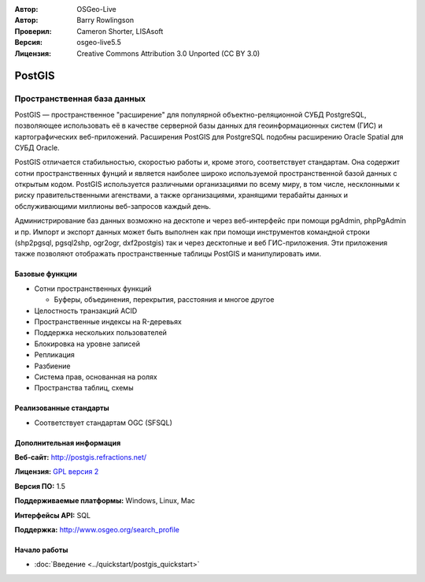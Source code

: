 .. Writing Tip:
  Writing tips describe what content should be in the following section.
  The postgis_overview.rst document is used as a reference example
  for other overviews.
  All other overviews should remove the writing tips in order to make the
  overview documents easier to translate.

.. Writing Tip:
  Metadata about this document

:Автор: OSGeo-Live
:Автор: Barry Rowlingson
:Проверил: Cameron Shorter, LISAsoft
:Версия: osgeo-live5.5
:Лицензия: Creative Commons Attribution 3.0 Unported (CC BY 3.0)


.. Writing Tip:
  The following becomes a HTML anchor for hyperlinking to this page

.. Writing Tip:
  Project logos are stored here:
    https://svn.osgeo.org/osgeo/livedvd/gisvm/trunk/doc/images/project_logos/
  and accessed here:
    ../../images/project_logos/<filename>

.. image:: ../../images/project_logos/logo-PostGIS.png
  :scale: 30 %
  :alt: Логотип проекта
  :align: right
  :target: http://postgis.refractions.net/

.. image:: ../../images/logos/OSGeo_project.png
  :scale: 100 %
  :alt: Проект OSGeo
  :align: right
  :target: http://www.osgeo.org/incubator/process/principles.html

PostGIS
================================================================================

.. Writing Tip:
  Application Category Description:

Пространственная база данных
~~~~~~~~~~~~~~~~~~~~~~~~~~~~~~~~~~~~~~~~~~~~~~~~~~~~~~~~~~~~~~~~~~~~~~~~~~~~~~~~

.. Writing Tip:
  Address user questions of "What does the application do?",
  "When would I use it?", "Why would I use it over other applications?",
  "How mature is the application and how widely deployed is it?".
  Don't mention licence or open source in this section.
  Target audience is a GIS practitioner or student who is new to Open Source.
  * First sentence should explain the application.
  * Usually the application domain will not be familiar to readers. So the
    next line or two should explain the domain. Eg: For GeoKettle, the next
    line or two should explain what GoeSpatial Business Intelligence is.
  * Remaining paragraph or 2 in this overview section should provide a
    wider description and advantages from a user perspective.

PostGIS — пространственное "расширение" для популярной объектно-реляционной СУБД PostgreSQL, позволяющее использовать её в качестве серверной базы данных для геоинформационных систем (ГИС) и картографических веб-приложений. Расширения PostGIS для PostgreSQL подобны расширению Oracle Spatial для СУБД Oracle.

PostGIS отличается стабильностью, скоростью работы и, кроме этого, соответствует стандартам. Она содержит сотни пространственных фунций и является наиболее широко используемой пространственной базой данных с открытым кодом. PostGIS используется различными организациями по всему миру, в том числе, несклонными к риску правительственными агенствами, а также организациями, хранящими терабайты данных и обслуживающими миллионы веб-запросов каждый день.

Администрирование баз данных возможно на десктопе и через веб-интерфейс при помощи pgAdmin, phpPgAdmin и пр. Импорт и экспорт данных может быть выполнен как при помощи инструментов командной строки (shp2pgsql, pgsql2shp, ogr2ogr, dxf2postgis) так и через десктопные и веб ГИС-приложения. Эти приложения также позволяют отображать пространственные таблицы PostGIS и манипулировать ими.

.. Writing Tip:
  Provide a image of the application which will typically be a screen shot
  or a collage of screen shots.
  Store image in image/<application>_<name>.gif . Eg: udig_main_page.gif
  Screenshots should be captured from a 1024x768 display.
  Don't include the desktop background as this changes with each release
  and will become dated.

.. image:: ../../images/screenshots/800x600/pgadmin.png
  :scale: 55 %
  :alt: Менеджер баз данных pgAdmin
  :align: right

Базовые функции 
--------------------------------------------------------------------------------

* Сотни пространственных функций
  
  * Буферы, объединения, перекрытия, расстояния и многое другое

* Целостность транзакций ACID
* Пространственные индексы на R-деревьях
* Поддержка нескольких пользователей
* Блокировка на уровне записей
* Репликация
* Разбиение
* Система прав, основанная на ролях
* Пространства таблиц, схемы

Реализованные стандарты
--------------------------------------------------------------------------------

.. Writing Tip: List OGC or related standards supported.

* Соответствует стандартам OGC (SFSQL)

Дополнительная информация
--------------------------------------------------------------------------------

**Веб-сайт:** http://postgis.refractions.net/

**Лицензия:** `GPL версия 2 <http://www.gnu.org/licenses/gpl-2.0.html>`_

**Версия ПО:** 1.5

**Поддерживаемые платформы:** Windows, Linux, Mac

**Интерфейсы API:** SQL

.. Writing Tip:
  Link to webpage which lists the primary support details for the application,
  preferably this would list both community and commercial contacts.

**Поддержка:** http://www.osgeo.org/search_profile


Начало работы
--------------------------------------------------------------------------------
    
* :doc:`Введение <../quickstart/postgis_quickstart>`
